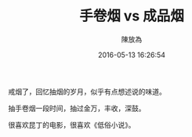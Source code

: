 #+TITLE: 手卷烟 vs 成品烟
#+DATE: 2016-05-13 16:26:54
#+AUTHOR: 陳放為

戒烟了，回忆抽烟的岁月，似乎有点想述说的味道。

抽手卷烟一段时间，抽过金万，丰收，深鼓。

很喜欢昆丁的电影，很喜欢《低俗小说》。

[[./RYO/p545193928.jpg]]

[[./RYO/p1568033638.jpg]]

[[./RYO/p1568036159.jpg]]

[[./RYO/p1568037021.jpg]]
